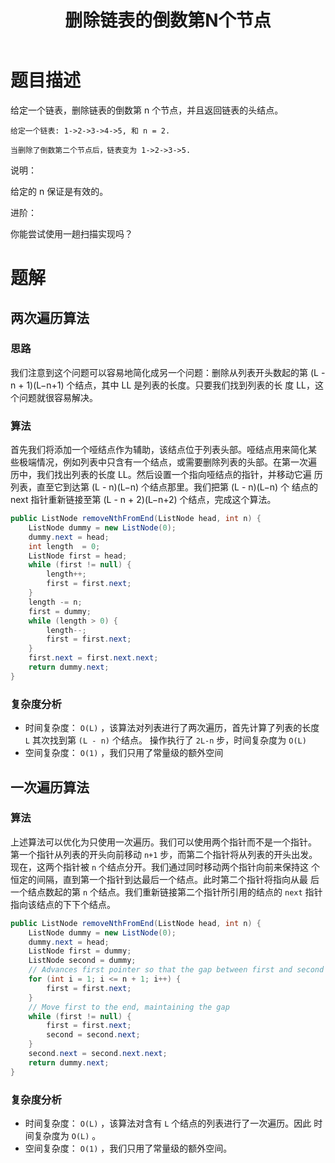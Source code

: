 #+TITLE:删除链表的倒数第N个节点
* 题目描述


给定一个链表，删除链表的倒数第 n 个节点，并且返回链表的头结点。

#+begin_example
给定一个链表: 1->2->3->4->5, 和 n = 2.

当删除了倒数第二个节点后，链表变为 1->2->3->5.
#+end_example

说明：

给定的 n 保证是有效的。

进阶：

你能尝试使用一趟扫描实现吗？
* 题解
** 两次遍历算法
*** 思路
我们注意到这个问题可以容易地简化成另一个问题：删除从列表开头数起的第
(L - n + 1)(L−n+1) 个结点，其中 LL 是列表的长度。只要我们找到列表的长
度 LL，这个问题就很容易解决。
*** 算法

首先我们将添加一个哑结点作为辅助，该结点位于列表头部。哑结点用来简化某
些极端情况，例如列表中只含有一个结点，或需要删除列表的头部。在第一次遍
历中，我们找出列表的长度 LL。然后设置一个指向哑结点的指针，并移动它遍
历列表，直至它到达第 (L - n)(L−n) 个结点那里。我们把第 (L - n)(L−n) 个
结点的 next 指针重新链接至第 (L - n + 2)(L−n+2) 个结点，完成这个算法。

#+BEGIN_SRC java
public ListNode removeNthFromEnd(ListNode head, int n) {
    ListNode dummy = new ListNode(0);
    dummy.next = head;
    int length  = 0;
    ListNode first = head;
    while (first != null) {
        length++;
        first = first.next;
    }
    length -= n;
    first = dummy;
    while (length > 0) {
        length--;
        first = first.next;
    }
    first.next = first.next.next;
    return dummy.next;
}
#+END_SRC
*** 复杂度分析

- 时间复杂度： =O(L)= ，该算法对列表进行了两次遍历，首先计算了列表的长度
  =L= 其次找到第 =(L - n)= 个结点。 操作执行了 =2L-n= 步，时间复杂度为 =O(L)=
- 空间复杂度： =O(1)= ，我们只用了常量级的额外空间
** 一次遍历算法
*** 算法

上述算法可以优化为只使用一次遍历。我们可以使用两个指针而不是一个指针。
第一个指针从列表的开头向前移动 =n+1= 步，而第二个指针将从列表的开头出发。
现在，这两个指针被 =n= 个结点分开。我们通过同时移动两个指针向前来保持这
个恒定的间隔，直到第一个指针到达最后一个结点。此时第二个指针将指向从最
后一个结点数起的第 =n= 个结点。我们重新链接第二个指针所引用的结点的 =next=
指针指向该结点的下下个结点。


#+BEGIN_SRC java
public ListNode removeNthFromEnd(ListNode head, int n) {
    ListNode dummy = new ListNode(0);
    dummy.next = head;
    ListNode first = dummy;
    ListNode second = dummy;
    // Advances first pointer so that the gap between first and second is n nodes apart
    for (int i = 1; i <= n + 1; i++) {
        first = first.next;
    }
    // Move first to the end, maintaining the gap
    while (first != null) {
        first = first.next;
        second = second.next;
    }
    second.next = second.next.next;
    return dummy.next;
}

#+END_SRC

*** 复杂度分析

- 时间复杂度： =O(L)= ，该算法对含有 =L= 个结点的列表进行了一次遍历。因此
  时间复杂度为 =O(L)= 。
- 空间复杂度： =O(1)= ，我们只用了常量级的额外空间。
